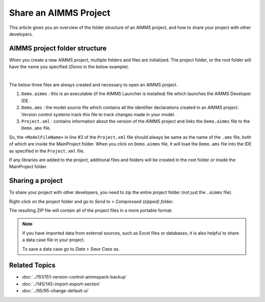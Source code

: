 Share an AIMMS Project
========================

.. meta::
   :keywords:
   :description: Overview of files included in the project folder and how to share your AIMMS project with others, such as AIMMS developers or the AIMMS Support Team.


This article gives you an overview of the folder structure of an AIMMS project, and how to share your project with other developers.


AIMMS project folder structure
----------------------------------

When you create a new AIMMS project, multiple folders and files are initialized. The project folder, or the root folder will have the name you specified (*Demo* in the below example). 

.. image:: images/new-project-folders.png
   :align: center

|

The below three files are always created and necessary to open an AIMMS project. 

#. ``Demo.aimms`` : this is an executable (if the AIMMS Launcher is installed) file which launches the AIMMS Developer IDE. 
#. ``Demo.ams`` : the model source file which contains all the identifier declarations created in an AIMMS project. Version control systems track this file to track changes made in your model. 
#. ``Project.xml`` : contains information about the version of the AIMMS project and links the ``Demo.aimms`` file to the ``Demo.ams`` file. 

.. code-block:: xml
   :linenos:

   <?xml version="1.0"?>
   <Project AimmsVersion="4.63.2.5 unicode x64" ProjectUUID="D3D989F2-FB95-4F29-98E6-A56D9DD245A7">
      <ModelFileName>Demo.ams</ModelFileName>
      <AutoSaveAndBackup>
         <DataBackup AtRegularInterval="true" EveryNMinutes="15" NumBackupsDatedToday="3" NumDaysBeforeToday="3" />
      </AutoSaveAndBackup>
   </Project>

So, the ``<ModelFileName>`` in line #3 of the ``Project.xml`` file should always be same as the name of the ``.ams`` file, both of which are inside the MainProject folder. When you click on ``Demo.aimms`` file, it will load the ``Demo.ams`` file into the IDE as specified in the ``Project.xml`` file. 

If any libraries are added to the project, additional files and folders will be created in the root folder or inside the MainProject folder. 

Sharing a project
--------------------
To share your project with other developers, you need to zip the entire project folder (not just the ``.aimms`` file). 

Right-click on the project folder and go to *Send to > Compressed (zipped) folder*. 

The resulting ZIP file will contain all of the project files in a more portable format.

.. note::

   If you have imported data from external sources, such as Excel files or databases, 
   it is also helpful to share a data case file in your project.

   To save a data case go to *Data > Save Case as*.


Related Topics
----------------

* :doc:`../151/151-version-control-aimmspack-backup`

* :doc:`../145/145-import-export-section`

* :doc:`../95/95-change-default-ui`




